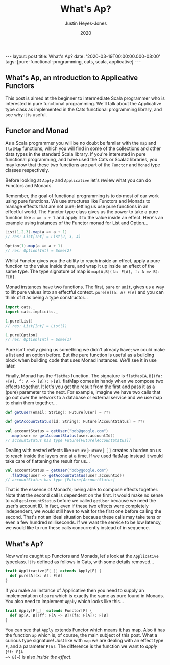 #+TITLE: What's Ap?
#+AUTHOR: Justin Heyes-Jones
#+DATE: 2020
#+STARTUP: showall
#+OPTIONS: toc:nil
#+CREATOR: <a href="https://www.gnu.org/software/emacs/">Emacs</a> 26.3 (<a href="http://orgmode.org">Org</a> mode 9.4)
#+BEGIN_EXPORT html
---
layout: post
title: What's Ap?
date: '2020-03-19T00:00:00.000-08:00'
tags: [pure-functional-programming, cats, scala, applicative]
---
#+END_EXPORT
** What's Ap, an ntroduction to Applicative Functors
This post is aimed at the beginner to intermediate Scala programmer who is
interested in pure functional programming. We'll talk about the Applicative type
class as implemented in the Cats functional programming library, and see why it
is useful.
** Functor and Monad
As a Scala programmer you will be no doubt be familar with the ~map~ and
~flatMap~ functions, which you will find in some of the collections and other
data types in the standard Scala library. If you're interested in pure
functional programming, and have used the Cats or Scalaz libraries, you may know
that these two functions are part of the ~Functor~ and ~Monad~ type classes
respectively.

Before looking at ~Apply~ and ~Applicative~ let's review what you can do
Functors and Monads.

Remember, the goal of functional programming is to do most of our work using
pure functions. We use structures like Functors and Monads to manage effects
that are not pure; letting us use pure functions in an effectful world. The
Functor type class gives us the power to take a pure function like ~a => a + 1~
and apply it to the value inside an effect. Here's an example using instances of
the Functor monad for List and Option...

#+BEGIN_SRC scala
List(1,2,3).map(a => a + 1)
// res: List[Int] = List(2, 3, 4)

Option(1).map(a => a + 1)
// res: Option[Int] = Some(2)
#+END_SRC

Whilst Functor gives you the ability to reach inside an effect, apply a pure
function to the value inside there, and wrap it up inside an effect of the same
type. The type signature of map is ~map[A,B](fa: F[A], f: A => B): F[B]~.

Monad instances have two functions. The first, ~pure~ or ~unit~, gives us a way
to lift pure values into an effectful context. ~pure[A](a: A) F[A]~ and you can
think of it as being a type constructor...

#+BEGIN_SRC scala
import cats._
import cats.implicits._

1.pure[List]
// res: List[Int] = List(1)

1.pure[Option]
// res: Option[Int] = Some(1)
#+END_SRC

Pure isn't really giving us something we didn't already have; we could make a
list and an option before. But the pure function is useful as a building block
when building code that uses Monad instances. We'll see it in use later.

Finally, Monad has the ~flatMap~ function. The signature is ~flatMap[A,B](fa:
F[A], f: A => [B]): F[B]~. flatMap comes in handy when we compose two effects
together. It let's you get the result from the first and pass it as a (pure) parameter
to the next. For example, imagine we have two calls that go out over the network
to a database or external service and we use map to chain them together...

#+BEGIN_SRC scala
def getUser(email: String): Future[User] = ???

def getAccountStatus(id: String): Future[AccountStatus] = ???

val accountStatus = getUser("bob@google.com")
  .map(user => getAccountStatus(user.accountId))
// accountStatus has type Future[Future[AccountStatus]]
#+END_SRC

Dealing with nested effects like ~Future[Future[_]]~ creates a burden on us to
reach inside the layers one at a time. If we used flatMap instead it would take
care of flattening the result for us...

#+BEGIN_SRC scala
val accountStatus = getUser("bob@google.com")
  .flatMap(user => getAccountStatus(user.accountId))
// accountStatus has type [Future[AccountStatus]
#+END_SRC

That is the essence of Monad's; being able to compose effects together. Note
that the second call is dependent on the first. It would make no sense to call
~getAccountStatus~ before we called ~getUser~ because we need the user's account
ID. In fact, even if these two effects were completely independent, we would
still have to wait for the first one before calling the second. That's not an
ideal situation because these calls may take tens or even a few hundred
milliseconds. If we want the service to be low latency, we would like to run
these calls concurrently instead of in sequence.
** What's Ap?
Now we're caught up Functors and Monads, let's look at the ~Applicative~
typeclass. It is defined as follows in Cats, with some details removed...

#+BEGIN_SRC scala
trait Applicative[F[_]] extends Apply[F] {
  def pure[A](x: A): F[A]
}
#+END_SRC

If you make an instance of Applicative then you need to supply an implementation
of ~pure~ which is exactly the same as pure found in Monads. You also need to
implement ~Apply~ which looks like this...

#+BEGIN_SRC scala
trait Apply[F[_]] extends Functor[F] {
  def ap[A, B](ff: F[A => B])(fa: F[A]): F[B]
}
#+END_SRC

You can see that ~Apply~ extends Functor which means it has map. Also it has the
function ~ap~ which is, of course, the main subject of this post. What a curious
type signature! Just like with ~map~ we are dealing with an effect type ~F~, and
a parameter ~F[A]~. The difference is the function we want to /apply/ (~ff: F[A
=> B]=~) is also /inside the effect/.
